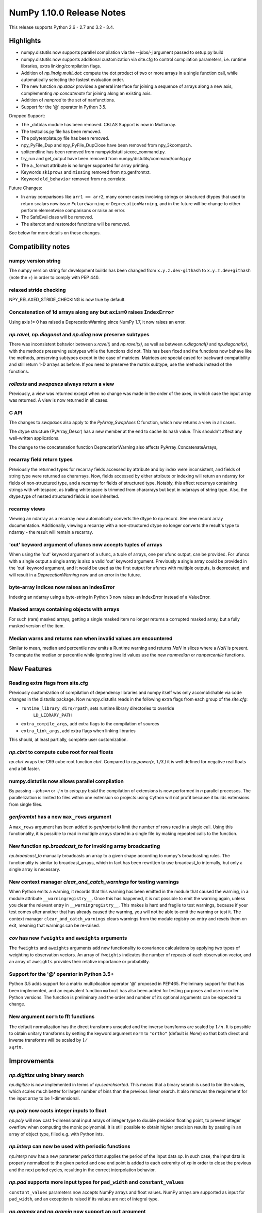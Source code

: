 NumPy 1.10.0 Release Notes
**************************

This release supports Python 2.6 - 2.7 and 3.2 - 3.4.


Highlights
==========
* numpy.distutils now supports parallel compilation via the --jobs/-j argument
  passed to setup.py build
* numpy.distutils now supports additional customization via site.cfg to
  control compilation parameters, i.e. runtime libraries, extra
  linking/compilation flags.
* Addition of *np.linalg.multi_dot*: compute the dot product of two or more
  arrays in a single function call, while automatically selecting the fastest
  evaluation order.
* The new function `np.stack` provides a general interface for joining a
  sequence of arrays along a new axis, complementing `np.concatenate` for
  joining along an existing axis.
* Addition of `nanprod` to the set of nanfunctions.
* Support for the '@' operator in Python 3.5.

Dropped Support:

* The _dotblas module has been removed. CBLAS Support is now in
  Multiarray.
* The testcalcs.py file has been removed.
* The polytemplate.py file has been removed.
* npy_PyFile_Dup and npy_PyFile_DupClose have been removed from
  npy_3kcompat.h.
* splitcmdline has been removed from numpy/distutils/exec_command.py.
* try_run and get_output have been removed from
  numpy/distutils/command/config.py
* The a._format attribute is no longer supported for array printing.
* Keywords ``skiprows`` and ``missing`` removed from np.genfromtxt.
* Keyword ``old_behavior`` removed from np.correlate.

Future Changes:

* In array comparisons like ``arr1 == arr2``, many corner cases
  involving strings or structured dtypes that used to return scalars
  now issue ``FutureWarning`` or ``DeprecationWarning``, and in the
  future will be change to either perform elementwise comparisons or
  raise an error.
* The SafeEval class will be removed.
* The alterdot and restoredot functions will be removed.

See below for more details on these changes.

Compatibility notes
===================

numpy version string
~~~~~~~~~~~~~~~~~~~~
The numpy version string for development builds has been changed from
``x.y.z.dev-githash`` to ``x.y.z.dev+githash`` (note the +) in order to comply
with PEP 440.

relaxed stride checking
~~~~~~~~~~~~~~~~~~~~~~~
NPY_RELAXED_STRIDE_CHECKING is now true by default.

Concatenation of 1d arrays along any but ``axis=0`` raises ``IndexError``
~~~~~~~~~~~~~~~~~~~~~~~~~~~~~~~~~~~~~~~~~~~~~~~~~~~~~~~~~~~~~~~~~~~~~~~~~
Using axis != 0 has raised a DeprecationWarning since NumPy 1.7, it now
raises an error.

*np.ravel*, *np.diagonal* and *np.diag* now preserve subtypes
~~~~~~~~~~~~~~~~~~~~~~~~~~~~~~~~~~~~~~~~~~~~~~~~~~~~~~~~~~~~~
There was inconsistent behavior between *x.ravel()* and *np.ravel(x)*, as
well as between *x.diagonal()* and *np.diagonal(x)*, with the methods
preserving subtypes while the functions did not. This has been fixed and
the functions now behave like the methods, preserving subtypes except in
the case of matrices.  Matrices are special cased for backward
compatibility and still return 1-D arrays as before. If you need to
preserve the matrix subtype, use the methods instead of the functions.

*rollaxis* and *swapaxes* always return a view
~~~~~~~~~~~~~~~~~~~~~~~~~~~~~~~~~~~~~~~~~~~~~~
Previously, a view was returned except when no change was made in the order
of the axes, in which case the input array was returned.  A view is now
returned in all cases.

C API
~~~~~
The changes to *swapaxes* also apply to the *PyArray_SwapAxes* C function,
which now returns a view in all cases.

The dtype structure (PyArray_Descr) has a new member at the end to cache
its hash value.  This shouldn't affect any well-written applications.

The change to the concatenation function DeprecationWarning also affects
PyArray_ConcatenateArrays,

recarray field return types
~~~~~~~~~~~~~~~~~~~~~~~~~~~
Previously the returned types for recarray fields accessed by attribute and by
index were inconsistent, and fields of string type were returned as chararrays.
Now, fields accessed by either attribute or indexing will return an ndarray for
fields of non-structured type, and a recarray for fields of structured type.
Notably, this affect recarrays containing strings with whitespace, as trailing
whitespace is trimmed from chararrays but kept in ndarrays of string type.
Also, the dtype.type of nested structured fields is now inherited.

recarray views
~~~~~~~~~~~~~~
Viewing an ndarray as a recarray now automatically converts the dtype to
np.record. See new record array documentation. Additionally, viewing a recarray
with a non-structured dtype no longer converts the result's type to ndarray -
the result will remain a recarray.

'out' keyword argument of ufuncs now accepts tuples of arrays
~~~~~~~~~~~~~~~~~~~~~~~~~~~~~~~~~~~~~~~~~~~~~~~~~~~~~~~~~~~~~
When using the 'out' keyword argument of a ufunc, a tuple of arrays, one per
ufunc output, can be provided. For ufuncs with a single output a single array
is also a valid 'out' keyword argument. Previously a single array could be
provided in the 'out' keyword argument, and it would be used as the first
output for ufuncs with multiple outputs, is deprecated, and will result in a
`DeprecationWarning` now and an error in the future.

byte-array indices now raises an IndexError
~~~~~~~~~~~~~~~~~~~~~~~~~~~~~~~~~~~~~~~~~~~
Indexing an ndarray using a byte-string in Python 3 now raises an IndexError
instead of a ValueError.

Masked arrays containing objects with arrays
~~~~~~~~~~~~~~~~~~~~~~~~~~~~~~~~~~~~~~~~~~~~
For such (rare) masked arrays, getting a single masked item no longer returns a
corrupted masked array, but a fully masked version of the item.

Median warns and returns nan when invalid values are encountered
~~~~~~~~~~~~~~~~~~~~~~~~~~~~~~~~~~~~~~~~~~~~~~~~~~~~~~~~~~~~~~~~
Similar to mean, median and percentile now emits a Runtime warning and 
returns `NaN` in slices where a `NaN` is present.
To compute the median or percentile while ignoring invalid values use the 
new `nanmedian` or `nanpercentile` functions.


New Features
============

Reading extra flags from site.cfg
~~~~~~~~~~~~~~~~~~~~~~~~~~~~~~~~~
Previously customization of compilation of dependency libraries and numpy
itself was only accomblishable via code changes in the distutils package.
Now numpy.distutils reads in the following extra flags from each group of the
*site.cfg*:

* ``runtime_library_dirs/rpath``, sets runtime library directories to override
    ``LD_LIBRARY_PATH``
* ``extra_compile_args``, add extra flags to the compilation of sources
* ``extra_link_args``, add extra flags when linking libraries

This should, at least partially, complete user customization.

*np.cbrt* to compute cube root for real floats
~~~~~~~~~~~~~~~~~~~~~~~~~~~~~~~~~~~~~~~~~~~~~~
*np.cbrt* wraps the C99 cube root function *cbrt*.
Compared to *np.power(x, 1./3.)* it is well defined for negative real floats
and a bit faster.

numpy.distutils now allows parallel compilation
~~~~~~~~~~~~~~~~~~~~~~~~~~~~~~~~~~~~~~~~~~~~~~~
By passing *--jobs=n* or *-j n* to *setup.py build* the compilation of
extensions is now performed in *n* parallel processes.
The parallelization is limited to files within one extension so projects using
Cython will not profit because it builds extensions from single files.

*genfromtxt* has a new ``max_rows`` argument
~~~~~~~~~~~~~~~~~~~~~~~~~~~~~~~~~~~~~~~~~~~~
A ``max_rows`` argument has been added to *genfromtxt* to limit the
number of rows read in a single call. Using this functionality, it is
possible to read in multiple arrays stored in a single file by making
repeated calls to the function.

New function *np.broadcast_to* for invoking array broadcasting
~~~~~~~~~~~~~~~~~~~~~~~~~~~~~~~~~~~~~~~~~~~~~~~~~~~~~~~~~~~~~~
*np.broadcast_to* manually broadcasts an array to a given shape according to
numpy's broadcasting rules. The functionality is similar to broadcast_arrays,
which in fact has been rewritten to use broadcast_to internally, but only a
single array is necessary.

New context manager *clear_and_catch_warnings* for testing warnings
~~~~~~~~~~~~~~~~~~~~~~~~~~~~~~~~~~~~~~~~~~~~~~~~~~~~~~~~~~~~~~~~~~~
When Python emits a warning, it records that this warning has been emitted in
the module that caused the warning, in a module attribute
``__warningregistry__``.  Once this has happened, it is not possible to emit
the warning again, unless you clear the relevant entry in
``__warningregistry__``.  This makes is hard and fragile to test warnings,
because if your test comes after another that has already caused the warning,
you will not be able to emit the warning or test it. The context manager
``clear_and_catch_warnings`` clears warnings from the module registry on entry
and resets them on exit, meaning that warnings can be re-raised.

*cov* has new ``fweights`` and ``aweights`` arguments
~~~~~~~~~~~~~~~~~~~~~~~~~~~~~~~~~~~~~~~~~~~~~~~~~~~~~~~
The ``fweights`` and ``aweights`` arguments add new functionality to
covariance calculations by applying two types of weighting to observation
vectors. An array of ``fweights`` indicates the number of repeats of each
observation vector, and an array of ``aweights`` provides their relative
importance or probability.

Support for the '@' operator in Python 3.5+
~~~~~~~~~~~~~~~~~~~~~~~~~~~~~~~~~~~~~~~~~~~
Python 3.5 adds support for a matrix multiplication operator '@' proposed
in PEP465. Preliminary support for that has been implemented, and an
equivalent function ``matmul`` has also been added for testing purposes and
use in earlier Python versions. The function is preliminary and the order
and number of its optional arguments can be expected to change.

New argument ``norm`` to fft functions
~~~~~~~~~~~~~~~~~~~~~~~~~~~~~~~~~~~~~~
The default normalization has the direct transforms unscaled and the inverse
transforms are scaled by :math:`1/n`. It is possible to obtain unitary
transforms by setting the keyword argument ``norm`` to ``"ortho"`` (default is
`None`) so that both direct and inverse transforms will be scaled by
:math:`1/\\sqrt{n}`.


Improvements
============

*np.digitize* using binary search
~~~~~~~~~~~~~~~~~~~~~~~~~~~~~~~~~
*np.digitize* is now implemented in terms of *np.searchsorted*. This means
that a binary search is used to bin the values, which scales much better
for larger number of bins than the previous linear search. It also removes
the requirement for the input array to be 1-dimensional.

*np.poly* now casts integer inputs to float
~~~~~~~~~~~~~~~~~~~~~~~~~~~~~~~~~~~~~~~~~~~
*np.poly* will now cast 1-dimensional input arrays of integer type to double
precision floating point, to prevent integer overflow when computing the monic
polynomial. It is still possible to obtain higher precision results by
passing in an array of object type, filled e.g. with Python ints.

*np.interp* can now be used with periodic functions
~~~~~~~~~~~~~~~~~~~~~~~~~~~~~~~~~~~~~~~~~~~~~~~~~~~
*np.interp* now has a new parameter *period* that supplies the period of the
input data *xp*. In such case, the input data is properly normalized to the
given period and one end point is added to each extremity of *xp* in order to
close the previous and the next period cycles, resulting in the correct
interpolation behavior.

*np.pad* supports more input types for ``pad_width`` and ``constant_values``
~~~~~~~~~~~~~~~~~~~~~~~~~~~~~~~~~~~~~~~~~~~~~~~~~~~~~~~~~~~~~~~~~~~~~~~~~~~~
``constant_values`` parameters now accepts NumPy arrays and float values.
NumPy arrays are supported as input for ``pad_width``, and an exception is
raised if its values are not of integral type.

*np.argmax* and *np.argmin* now support an ``out`` argument
~~~~~~~~~~~~~~~~~~~~~~~~~~~~~~~~~~~~~~~~~~~~~~~~~~~~~~~~~~~
The ``out`` parameter was added to *np.argmax* and *np.argmin* for consistency
with *ndarray.argmax* and *ndarray.argmin*. The new parameter behaves exactly
as it does in those methods.

More system C99 complex functions detected and used
~~~~~~~~~~~~~~~~~~~~~~~~~~~~~~~~~~~~~~~~~~~~~~~~~~~
All of the functions ``in complex.h`` are now detected. There are new
fallback implementations of the following functions.

* npy_ctan,
* npy_cacos, npy_casin, npy_catan
* npy_ccosh, npy_csinh, npy_ctanh,
* npy_cacosh, npy_casinh, npy_catanh

As a result of these improvements, there will be some small changes in
returned values, especially for corner cases.

*np.loadtxt* support for the strings produced by the ``float.hex`` method
~~~~~~~~~~~~~~~~~~~~~~~~~~~~~~~~~~~~~~~~~~~~~~~~~~~~~~~~~~~~~~~~~~~~~~~~~
The strings produced by ``float.hex`` look like ``0x1.921fb54442d18p+1``,
so this is not the hex used to represent unsigned integer types.

*np.isclose* properly handles minimal values of integer dtypes
~~~~~~~~~~~~~~~~~~~~~~~~~~~~~~~~~~~~~~~~~~~~~~~~~~~~~~~~~~~~~~
In order to properly handle minimal values of integer types, *np.isclose* will
now cast to the float dtype during comparisons. This aligns its behavior with
what was provided by *np.allclose*.

*np.allclose* uses *np.isclose* internally.
~~~~~~~~~~~~~~~~~~~~~~~~~~~~~~~~~~~~~~~~~~~
*np.allcose* now uses *np.isclose* internally and inherits the ability to
compare NaNs as equal by setting ``equal_nan=True``. Subclasses, such as
*np.ma.MaskedArray*, are also preserved now.

*np.genfromtxt* now handles large integers correctly
~~~~~~~~~~~~~~~~~~~~~~~~~~~~~~~~~~~~~~~~~~~~~~~~~~~~
*np.genfromtxt* now correctly handles integers larger than ``2**31-1`` on
32-bit systems and larger than ``2**63-1`` on 64-bit systems (it previously
crashed with an ``OverflowError`` in these cases). Integers larger than
``2**63-1`` are converted to floating-point values.

*np.load*, *np.save* have pickle backward compatibility flags
~~~~~~~~~~~~~~~~~~~~~~~~~~~~~~~~~~~~~~~~~~~~~~~~~~~~~~~~~~~~~

The functions *np.load* and *np.save* have additional keyword
arguments for controlling backward compatibility of pickled Python
objects. This enables Numpy on Python 3 to load npy files containing
object arrays that were generated on Python 2.

MaskedArray support for more complicated base classes
~~~~~~~~~~~~~~~~~~~~~~~~~~~~~~~~~~~~~~~~~~~~~~~~~~~~~
Built-in assumptions that the baseclass behaved like a plain array are being
removed. In particular, setting and getting elements and ranges will respect
baseclass overrides of ``__setitem__`` and ``__getitem__``, and arithmetic
will respect overrides of ``__add__``, ``__sub__``, etc.

Changes
=======

dotblas functionality moved to multiarray
~~~~~~~~~~~~~~~~~~~~~~~~~~~~~~~~~~~~~~~~~
The cblas versions of dot, inner, and vdot have been integrated into
the multiarray module. In particular, vdot is now a multiarray function,
which it was not before.

stricter check of gufunc signature compliance
~~~~~~~~~~~~~~~~~~~~~~~~~~~~~~~~~~~~~~~~~~~~~
Inputs to generalized universal functions are now more strictly checked
against the function's signature: all core dimensions are now required to
be present in input arrays; core dimensions with the same label must have
the exact same size; and output core dimension's must be specified, either
by a same label input core dimension or by a passed-in output array.

views returned from *np.einsum* are writeable
~~~~~~~~~~~~~~~~~~~~~~~~~~~~~~~~~~~~~~~~~~~~~
Views returned by *np.einsum* will now be writeable whenever the input
array is writeable.


Deprecations
============

Array comparisons involving strings or structured dtypes
~~~~~~~~~~~~~~~~~~~~~~~~~~~~~~~~~~~~~~~~~~~~~~~~~~~~~~~~

Normally, comparison operations on arrays perform elementwise
comparisons and return arrays of booleans. But in some corner cases,
especially involving strings are structured dtypes, NumPy has
historically returned a scalar instead. For example::

  ### Current behaviour

  np.arange(2) == "foo"
  # -> False

  np.arange(2) < "foo"
  # -> True on Python 2, error on Python 3

  np.ones(2, dtype="i4,i4") == np.ones(2, dtype="i4,i4,i4")
  # -> False

Continuing work started in 1.9, in 1.10 these comparisons will now
raise ``FutureWarning`` or ``DeprecationWarning``, and in the future
they will be modified to behave more consistently with other
comparison operations, e.g.::

  ### Future behaviour

  np.arange(2) == "foo"
  # -> array([False, False])

  np.arange(2) < "foo"
  # -> error, strings and numbers are not orderable

  np.ones(2, dtype="i4,i4") == np.ones(2, dtype="i4,i4,i4")
  # -> [False, False]

SafeEval
~~~~~~~~
The SafeEval class in numpy/lib/utils.py is deprecated and will be removed
in the next release.

alterdot, restoredot
~~~~~~~~~~~~~~~~~~~~
The alterdot and restoredot functions no longer do anything, and are
deprecated.

pkgload, PackageLoader
~~~~~~~~~~~~~~~~~~~~~~
These ways of loading packages are now deprecated.

bias, ddof arguments to corrcoef
~~~~~~~~~~~~~~~~~~~~~~~~~~~~~~~~

The values for the ``bias`` and ``ddof`` arguments to the ``corrcoef``
function canceled in the division implied by the correlation coefficient and
so had no effect on the returned values.

We now deprecate these arguments to ``corrcoef`` and the masked array version
``ma.corrcoef``.

Because we are deprecating the ``bias`` argument to ``ma.corrcoef``, we also
deprecate the use of the ``allow_masked`` argument as a positional argument,
as its position will change with the removal of ``bias``.  ``allow_masked``
will in due course become a keyword-only argument.

dtype string representation changes
~~~~~~~~~~~~~~~~~~~~~~~~~~~~~~~~~~~
Since 1.6, creating a dtype object from its string representation, e.g.
``'f4'``, would issue a deprecation warning if the size did not correspond
to an existing type, and default to creating a dtype of the default size
for the type. Starting with this release, this will now raise a ``TypeError``.

The only exception is object dtypes, where both ``'O4'`` and ``'O8'`` will
still issue a deprecation warning. This platform-dependent representation
will raise an error in the next release.

In preparation for this upcoming change, the string representation of an
object dtype, i.e. ``np.dtype(object).str``, no longer includes the item
size, i.e. will return ``'|O'`` instead of ``'|O4'`` or ``'|O8'`` as
before.
